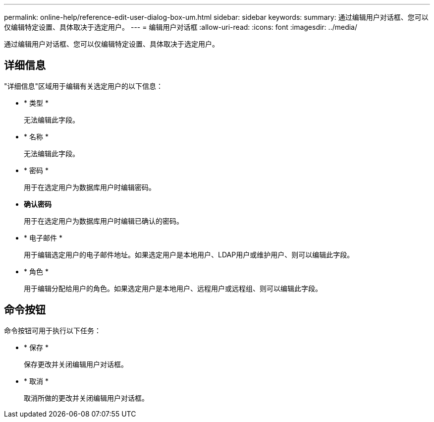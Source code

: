 ---
permalink: online-help/reference-edit-user-dialog-box-um.html 
sidebar: sidebar 
keywords:  
summary: 通过编辑用户对话框、您可以仅编辑特定设置、具体取决于选定用户。 
---
= 编辑用户对话框
:allow-uri-read: 
:icons: font
:imagesdir: ../media/


[role="lead"]
通过编辑用户对话框、您可以仅编辑特定设置、具体取决于选定用户。



== 详细信息

"详细信息"区域用于编辑有关选定用户的以下信息：

* * 类型 *
+
无法编辑此字段。

* * 名称 *
+
无法编辑此字段。

* * 密码 *
+
用于在选定用户为数据库用户时编辑密码。

* *确认密码*
+
用于在选定用户为数据库用户时编辑已确认的密码。

* * 电子邮件 *
+
用于编辑选定用户的电子邮件地址。如果选定用户是本地用户、LDAP用户或维护用户、则可以编辑此字段。

* * 角色 *
+
用于编辑分配给用户的角色。如果选定用户是本地用户、远程用户或远程组、则可以编辑此字段。





== 命令按钮

命令按钮可用于执行以下任务：

* * 保存 *
+
保存更改并关闭编辑用户对话框。

* * 取消 *
+
取消所做的更改并关闭编辑用户对话框。


